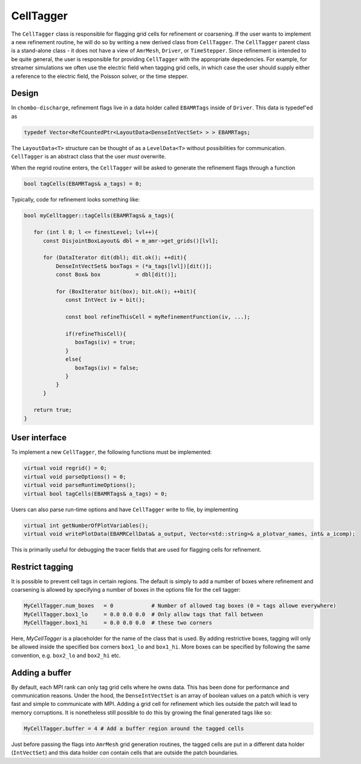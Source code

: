 .. _Chap:CellTagger:

CellTagger
===========

The ``CellTagger`` class is responsible for flagging grid cells for refinement or coarsening.
If the user wants to implement a new refinement routine, he will do so by writing a new derived class from ``CellTagger``.
The ``CellTagger`` parent class is a stand-alone class - it does not have a view of ``AmrMesh``, ``Driver``, or ``TimeStepper``.
Since refinement is intended to be quite general, the user is responsible for providing ``CellTagger`` with the appropriate depedencies.
For example, for streamer simulations we often use the electric field when tagging grid cells, in which case the user should supply either a reference to the electric field, the Poisson solver, or the time stepper.

Design
------
In ``chombo-discharge``, refinement flags live in a data holder called ``EBAMRTags`` inside of ``Driver``.
This data is typedef'ed as

.. code-block:: c++

   typedef Vector<RefCountedPtr<LayoutData<DenseIntVectSet> > > EBAMRTags;

The ``LayoutData<T>`` structure can be thought of as a ``LevelData<T>`` without possibilities for communication.
``CellTagger`` is an abstract class that the user *must* overwrite. 

When the regrid routine enters, the ``CellTagger`` will be asked to generate the refinement flags through a function

.. code-block:: c++

   bool tagCells(EBAMRTags& a_tags) = 0;

Typically, code for refinement looks something like:

.. code-block:: c++

   bool myCelltagger::tagCells(EBAMRTags& a_tags){

      for (int l 0; l <= finestLevel; lvl++){
         const DisjointBoxLayout& dbl = m_amr->get_grids()[lvl];
	 
         for (DataIterator dit(dbl); dit.ok(); ++dit){
	     DenseIntVectSet& boxTags = (*a_tags[lvl])[dit()];
	     const Box& box           = dbl[dit()];

	     for (BoxIterator bit(box); bit.ok(); ++bit){
	        const IntVect iv = bit();

		const bool refineThisCell = myRefinementFunction(iv, ...);

		if(refineThisCell){
		   boxTags(iv) = true;
		}
		else{
		   boxTags(iv) = false;
		}
	     }
	 }

      return true;
   }

User interface
--------------

To implement a new ``CellTagger``, the following functions must be implemented:

.. code-block:: c++

  virtual void regrid() = 0;
  virtual void parseOptions() = 0;
  virtual void parseRuntimeOptions();
  virtual bool tagCells(EBAMRTags& a_tags) = 0;

Users can also parse run-time options and have ``CellTagger`` write to file, by implementing

.. code-block:: c++

  virtual int getNumberOfPlotVariables();
  virtual void writePlotData(EBAMRCellData& a_output, Vector<std::string>& a_plotvar_names, int& a_icomp);

This is primarily useful for debugging the tracer fields that are used for flagging cells for refinement. 
   

Restrict tagging
----------------

It is possible to prevent cell tags in certain regions.
The default is simply to add a number of boxes where refinement and coarsening is allowed by specifying a number of boxes in the options file for the cell tagger:

.. code-block:: bash

   MyCellTagger.num_boxes   = 0            # Number of allowed tag boxes (0 = tags allowe everywhere)
   MyCellTagger.box1_lo     = 0.0 0.0 0.0  # Only allow tags that fall between
   MyCellTagger.box1_hi     = 0.0 0.0 0.0  # these two corners

Here, *MyCellTagger* is a placeholder for the name of the class that is used.
By adding restrictive boxes, tagging will only be allowed inside the specified box corners ``box1_lo`` and ``box1_hi``.
More boxes can be specified by following the same convention, e.g. ``box2_lo`` and ``box2_hi`` etc.

Adding a buffer
---------------

By default, each MPI rank can only tag grid cells where he owns data.
This has been done for performance and communication reasons.
Under the hood, the ``DenseIntVectSet`` is an array of boolean values on a patch which is very fast and simple to communicate with MPI. 
Adding a grid cell for refinement which lies outside the patch will lead to memory corruptions.
It is nonetheless still possible to do this by growing the final generated tags like so:

.. code-block:: bash
		
   MyCellTagger.buffer = 4 # Add a buffer region around the tagged cells

Just before passing the flags into ``AmrMesh`` grid generation routines, the tagged cells are put in a different data holder (``IntVectSet``) and this data holder *can* contain cells that are outside the patch boundaries. 
